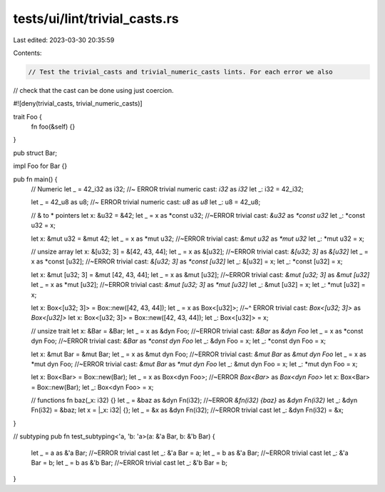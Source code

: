 tests/ui/lint/trivial_casts.rs
==============================

Last edited: 2023-03-30 20:35:59

Contents:

.. code-block:: rs

    // Test the trivial_casts and trivial_numeric_casts lints. For each error we also
// check that the cast can be done using just coercion.

#![deny(trivial_casts, trivial_numeric_casts)]

trait Foo {
    fn foo(&self) {}
}

pub struct Bar;

impl Foo for Bar {}

pub fn main() {
    // Numeric
    let _ = 42_i32 as i32; //~ ERROR trivial numeric cast: `i32` as `i32`
    let _: i32 = 42_i32;

    let _ = 42_u8 as u8; //~ ERROR trivial numeric cast: `u8` as `u8`
    let _: u8 = 42_u8;

    // & to * pointers
    let x: &u32 = &42;
    let _ = x as *const u32; //~ERROR trivial cast: `&u32` as `*const u32`
    let _: *const u32 = x;

    let x: &mut u32 = &mut 42;
    let _ = x as *mut u32; //~ERROR trivial cast: `&mut u32` as `*mut u32`
    let _: *mut u32 = x;

    // unsize array
    let x: &[u32; 3] = &[42, 43, 44];
    let _ = x as &[u32]; //~ERROR trivial cast: `&[u32; 3]` as `&[u32]`
    let _ = x as *const [u32]; //~ERROR trivial cast: `&[u32; 3]` as `*const [u32]`
    let _: &[u32] = x;
    let _: *const [u32] = x;

    let x: &mut [u32; 3] = &mut [42, 43, 44];
    let _ = x as &mut [u32]; //~ERROR trivial cast: `&mut [u32; 3]` as `&mut [u32]`
    let _ = x as *mut [u32]; //~ERROR trivial cast: `&mut [u32; 3]` as `*mut [u32]`
    let _: &mut [u32] = x;
    let _: *mut [u32] = x;

    let x: Box<[u32; 3]> = Box::new([42, 43, 44]);
    let _ = x as Box<[u32]>;
    //~^ ERROR trivial cast: `Box<[u32; 3]>` as `Box<[u32]>`
    let x: Box<[u32; 3]> = Box::new([42, 43, 44]);
    let _: Box<[u32]> = x;

    // unsize trait
    let x: &Bar = &Bar;
    let _ = x as &dyn Foo; //~ERROR trivial cast: `&Bar` as `&dyn Foo`
    let _ = x as *const dyn Foo; //~ERROR trivial cast: `&Bar` as `*const dyn Foo`
    let _: &dyn Foo = x;
    let _: *const dyn Foo = x;

    let x: &mut Bar = &mut Bar;
    let _ = x as &mut dyn Foo; //~ERROR trivial cast: `&mut Bar` as `&mut dyn Foo`
    let _ = x as *mut dyn Foo; //~ERROR trivial cast: `&mut Bar` as `*mut dyn Foo`
    let _: &mut dyn Foo = x;
    let _: *mut dyn Foo = x;

    let x: Box<Bar> = Box::new(Bar);
    let _ = x as Box<dyn Foo>; //~ERROR `Box<Bar>` as `Box<dyn Foo>`
    let x: Box<Bar> = Box::new(Bar);
    let _: Box<dyn Foo> = x;

    // functions
    fn baz(_x: i32) {}
    let _ = &baz as &dyn Fn(i32); //~ERROR `&fn(i32) {baz}` as `&dyn Fn(i32)`
    let _: &dyn Fn(i32) = &baz;
    let x = |_x: i32| {};
    let _ = &x as &dyn Fn(i32); //~ERROR trivial cast
    let _: &dyn Fn(i32) = &x;
}

// subtyping
pub fn test_subtyping<'a, 'b: 'a>(a: &'a Bar, b: &'b Bar) {
    let _ = a as &'a Bar; //~ERROR trivial cast
    let _: &'a Bar = a;
    let _ = b as &'a Bar; //~ERROR trivial cast
    let _: &'a Bar = b;
    let _ = b as &'b Bar; //~ERROR trivial cast
    let _: &'b Bar = b;
}


